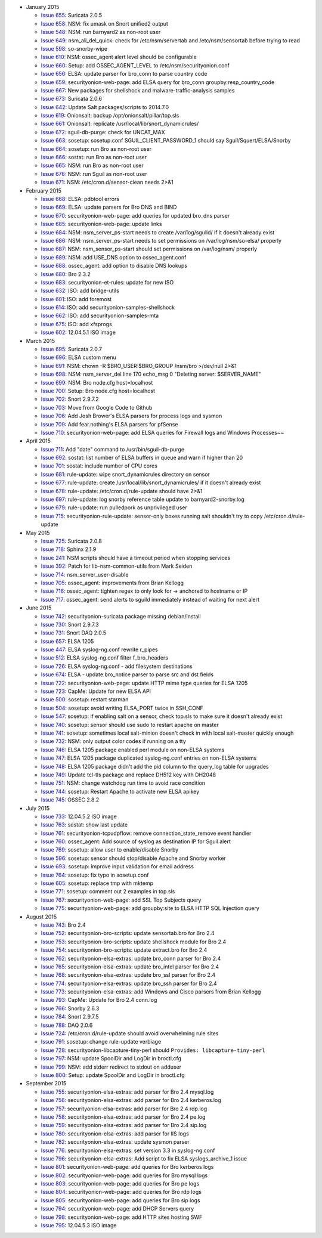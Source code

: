 -  January 2015

   -  `Issue 655 <../issues/655>`__: Suricata 2.0.5
   -  `Issue 658 <../issues/658>`__: NSM: fix umask on Snort unified2
      output
   -  `Issue 548 <../issues/548>`__: NSM: run barnyard2 as non-root user
   -  `Issue 649 <../issues/649>`__: nsm\_all\_del\_quick: check for
      /etc/nsm/servertab and /etc/nsm/sensortab before trying to read
   -  `Issue 598 <../issues/598>`__: so-snorby-wipe
   -  `Issue 610 <../issues/610>`__: NSM: ossec\_agent alert level
      should be configurable
   -  `Issue 660 <../issues/660>`__: Setup: add OSSEC\_AGENT\_LEVEL to
      /etc/nsm/securityonion.conf
   -  `Issue 656 <../issues/656>`__: ELSA: update parser for bro\_conn
      to parse country code
   -  `Issue 659 <../issues/659>`__: securityonion-web-page: add ELSA
      query for bro\_conn groupby:resp\_country\_code
   -  `Issue 667 <../issues/667>`__: New packages for shellshock and
      malware-traffic-analysis samples
   -  `Issue 673 <../issues/673>`__: Suricata 2.0.6
   -  `Issue 642 <../issues/642>`__: Update Salt packages/scripts to
      2014.7.0
   -  `Issue 619 <../issues/619>`__: Onionsalt: backup
      /opt/onionsalt/pillar/top.sls
   -  `Issue 661 <../issues/661>`__: Onionsalt: replicate
      /usr/local/lib/snort\_dynamicrules/
   -  `Issue 672 <../issues/672>`__: sguil-db-purge: check for
      UNCAT\_MAX
   -  `Issue 663 <../issues/663>`__: sosetup: sosetup.conf
      SGUIL\_CLIENT\_PASSWORD\_1 should say Sguil/Squert/ELSA/Snorby
   -  `Issue 664 <../issues/664>`__: sosetup: run Bro as non-root user
   -  `Issue 666 <../issues/666>`__: sostat: run Bro as non-root user
   -  `Issue 665 <../issues/665>`__: NSM: run Bro as non-root user
   -  `Issue 676 <../issues/676>`__: NSM: run Sguil as non-root user
   -  `Issue 671 <../issues/671>`__: NSM: /etc/cron.d/sensor-clean needs
      2>&1

-  February 2015

   -  `Issue 668 <../issues/668>`__: ELSA: pdbtool errors
   -  `Issue 669 <../issues/669>`__: ELSA: update parsers for Bro DNS
      and BIND
   -  `Issue 670 <../issues/670>`__: securityonion-web-page: add queries
      for updated bro\_dns parser
   -  `Issue 685 <../issues/685>`__: securityonion-web-page: update
      links
   -  `Issue 684 <../issues/684>`__: NSM: nsm\_server\_ps-start needs to
      create /var/log/sguild/ if it doesn't already exist
   -  `Issue 686 <../issues/686>`__: NSM: nsm\_server\_ps-start needs to
      set permissions on /var/log/nsm/so-elsa/ properly
   -  `Issue 687 <../issues/687>`__: NSM: nsm\_sensor\_ps-start should
      set permissions on /var/log/nsm/ properly
   -  `Issue 689 <../issues/689>`__: NSM: add USE\_DNS option to
      ossec\_agent.conf
   -  `Issue 688 <../issues/688>`__: ossec\_agent: add option to disable
      DNS lookups
   -  `Issue 680 <../issues/680>`__: Bro 2.3.2
   -  `Issue 683 <../issues/683>`__: securityonion-et-rules: update for
      new ISO
   -  `Issue 632 <../issues/632>`__: ISO: add bridge-utils
   -  `Issue 601 <../issues/601>`__: ISO: add foremost
   -  `Issue 614 <../issues/614>`__: ISO: add
      securityonion-samples-shellshock
   -  `Issue 662 <../issues/662>`__: ISO: add securityonion-samples-mta
   -  `Issue 675 <../issues/675>`__: ISO: add xfsprogs
   -  `Issue 602 <../issues/602>`__: 12.04.5.1 ISO image

-  March 2015

   -  `Issue 695 <../issues/695>`__: Suricata 2.0.7
   -  `Issue 696 <../issues/696>`__: ELSA custom menu
   -  `Issue 691 <../issues/691>`__: NSM: chown -R
      $BRO\_USER:$BRO\_GROUP /nsm/bro >/dev/null 2>&1
   -  `Issue 698 <../issues/698>`__: NSM: nsm\_server\_del line 170
      echo\_msg 0 "Deleting server: $SERVER\_NAME"
   -  `Issue 699 <../issues/699>`__: NSM: Bro node.cfg host=localhost
   -  `Issue 700 <../issues/700>`__: Setup: Bro node.cfg host=localhost
   -  `Issue 702 <../issues/702>`__: Snort 2.9.7.2
   -  `Issue 703 <../issues/703>`__: Move from Google Code to Github
   -  `Issue 706 <../issues/706>`__: Add Josh Brower's ELSA parsers for
      process logs and sysmon
   -  `Issue 709 <../issues/709>`__: Add fear.nothing's ELSA parsers for
      pfSense
   -  `Issue 710 <../issues/710>`__: securityonion-web-page: add ELSA
      queries for Firewall logs and Windows Processes~~

-  April 2015

   -  `Issue 711 <../issues/711>`__: Add "date" command to
      /usr/bin/sguil-db-purge
   -  `Issue 692 <../issues/692>`__: sostat: list number of ELSA buffers
      in queue and warn if higher than 20
   -  `Issue 701 <../issues/701>`__: sostat: include number of CPU cores
   -  `Issue 681 <../issues/681>`__: rule-update: wipe
      snort\_dynamicrules directory on sensor
   -  `Issue 677 <../issues/677>`__: rule-update: create
      /usr/local/lib/snort\_dynamicrules/ if it doesn't already exist
   -  `Issue 678 <../issues/678>`__: rule-update:
      /etc/cron.d/rule-update should have 2>&1
   -  `Issue 697 <../issues/697>`__: rule-update: log snorby reference
      table update to barnyard2-snorby.log
   -  `Issue 679 <../issues/679>`__: rule-update: run pulledpork as
      unprivileged user
   -  `Issue 715 <../issues/715>`__: securityonion-rule-update:
      sensor-only boxes running salt shouldn't try to copy
      /etc/cron.d/rule-update

-  May 2015

   -  `Issue 725 <../issues/725>`__: Suricata 2.0.8
   -  `Issue 718 <../issues/718>`__: Sphinx 2.1.9
   -  `Issue 241 <../issues/241>`__: NSM scripts should have a timeout
      period when stopping services
   -  `Issue 392 <../issues/392>`__: Patch for lib-nsm-common-utils from
      Mark Seiden
   -  `Issue 714 <../issues/714>`__: nsm\_server\_user-disable
   -  `Issue 705 <../issues/705>`__: ossec\_agent: improvements from
      Brian Kellogg
   -  `Issue 716 <../issues/716>`__: ossec\_agent: tighten regex to only
      look for -> anchored to hostname or IP
   -  `Issue 717 <../issues/717>`__: ossec\_agent: send alerts to sguild
      immediately instead of waiting for next alert

-  June 2015

   -  `Issue 742 <../issues/742>`__: securityonion-suricata package
      missing debian/install
   -  `Issue 730 <../issues/730>`__: Snort 2.9.7.3
   -  `Issue 731 <../issues/731>`__: Snort DAQ 2.0.5
   -  `Issue 657 <../issues/657>`__: ELSA 1205
   -  `Issue 447 <../issues/447>`__: ELSA syslog-ng.conf rewrite
      r\_pipes
   -  `Issue 512 <../issues/512>`__: ELSA syslog-ng.conf filter
      f\_bro\_headers
   -  `Issue 726 <../issues/726>`__: ELSA syslog-ng.conf - add
      filesystem destinations
   -  `Issue 674 <../issues/674>`__: ELSA - update bro\_notice parser to
      parse src and dst fields
   -  `Issue 722 <../issues/722>`__: securityonion-web-page: update HTTP
      mime type queries for ELSA 1205
   -  `Issue 723 <../issues/723>`__: CapMe: Update for new ELSA API
   -  `Issue 500 <../issues/500>`__: sosetup: restart starman
   -  `Issue 504 <../issues/504>`__: sosetup: avoid writing ELSA\_PORT
      twice in SSH\_CONF
   -  `Issue 547 <../issues/547>`__: sosetup: if enabling salt on a
      sensor, check top.sls to make sure it doesn't already exist
   -  `Issue 740 <../issues/740>`__: sosetup: sensor should use sudo to
      restart apache on master
   -  `Issue 741 <../issues/741>`__: sosetup: sometimes local
      salt-minion doesn't check in with local salt-master quickly enough
   -  `Issue 732 <../issues/732>`__: NSM: only output color codes if
      running on a tty
   -  `Issue 746 <../issues/746>`__: ELSA 1205 package enabled perl
      module on non-ELSA systems
   -  `Issue 747 <../issues/747>`__: ELSA 1205 package duplicated
      syslog-ng.conf entries on non-ELSA systems
   -  `Issue 748 <../issues/748>`__: ELSA 1205 package didn't add the
      pid column to the query\_log table for upgrades
   -  `Issue 749 <../issues/749>`__: Update tcl-tls package and replace
      DH512 key with DH2048
   -  `Issue 751 <../issues/751>`__: NSM: change watchdog run time to
      avoid race condition
   -  `Issue 744 <../issues/744>`__: sosetup: Restart Apache to activate
      new ELSA apikey
   -  `Issue 745 <../issues/745>`__: OSSEC 2.8.2

-  July 2015

   -  `Issue 733 <../issues/733>`__: 12.04.5.2 ISO image
   -  `Issue 763 <../issues/763>`__: sostat: show last update
   -  `Issue 761 <../issues/761>`__: securityonion-tcpudpflow: remove
      connection\_state\_remove event handler
   -  `Issue 760 <../issues/760>`__: ossec\_agent: Add source of syslog
      as destination IP for Sguil alert
   -  `Issue 769 <../issues/769>`__: sosetup: allow user to
      enable/disable Snorby
   -  `Issue 596 <../issues/596>`__: sosetup: sensor should stop/disable
      Apache and Snorby worker
   -  `Issue 693 <../issues/693>`__: sosetup: improve input validation
      for email address
   -  `Issue 764 <../issues/764>`__: sosetup: fix typo in sosetup.conf
   -  `Issue 605 <../issues/605>`__: sosetup: replace tmp with mktemp
   -  `Issue 771 <../issues/771>`__: sosetup: comment out 2 examples in
      top.sls
   -  `Issue 767 <../issues/767>`__: securityonion-web-page: add SSL Top
      Subjects query
   -  `Issue 775 <../issues/775>`__: securityonion-web-page: add
      groupby:site to ELSA HTTP SQL Injection query

-  August 2015

   -  `Issue 743 <../issues/743>`__: Bro 2.4
   -  `Issue 752 <../issues/752>`__: securityonion-bro-scripts: update
      sensortab.bro for Bro 2.4
   -  `Issue 753 <../issues/753>`__: securityonion-bro-scripts: update
      shellshock module for Bro 2.4
   -  `Issue 754 <../issues/754>`__: securityonion-bro-scripts: update
      extract.bro for Bro 2.4
   -  `Issue 762 <../issues/762>`__: securityonion-elsa-extras: update
      bro\_conn parser for Bro 2.4
   -  `Issue 765 <../issues/765>`__: securityonion-elsa-extras: update
      bro\_intel parser for Bro 2.4
   -  `Issue 768 <../issues/768>`__: securityonion-elsa-extras: update
      bro\_ssl parser for Bro 2.4
   -  `Issue 774 <../issues/774>`__: securityonion-elsa-extras: update
      bro\_ssh parser for Bro 2.4
   -  `Issue 773 <../issues/773>`__: securityonion-elsa-extras: add
      Windows and Cisco parsers from Brian Kellogg
   -  `Issue 793 <../issues/793>`__: CapMe: Update for Bro 2.4 conn.log
   -  `Issue 766 <../issues/766>`__: Snorby 2.6.3
   -  `Issue 784 <../issues/784>`__: Snort 2.9.7.5
   -  `Issue 788 <../issues/788>`__: DAQ 2.0.6
   -  `Issue 724 <../issues/724>`__: /etc/cron.d/rule-update should
      avoid overwhelming rule sites
   -  `Issue 791 <../issues/791>`__: sosetup: change rule-update
      verbiage
   -  `Issue 728 <../issues/728>`__: securityonion-libcapture-tiny-perl
      should ``Provides: libcapture-tiny-perl``
   -  `Issue 797 <../issues/797>`__: NSM: update SpoolDir and LogDir in
      broctl.cfg
   -  `Issue 799 <../issues/799>`__: NSM: add stderr redirect to stdout
      on adduser
   -  `Issue 800 <../issues/800>`__: Setup: update SpoolDir and LogDir
      in broctl.cfg

-  September 2015

   -  `Issue 755 <../issues/755>`__: securityonion-elsa-extras: add
      parser for Bro 2.4 mysql.log
   -  `Issue 756 <../issues/756>`__: securityonion-elsa-extras: add
      parser for Bro 2.4 kerberos.log
   -  `Issue 757 <../issues/757>`__: securityonion-elsa-extras: add
      parser for Bro 2.4 rdp.log
   -  `Issue 758 <../issues/758>`__: securityonion-elsa-extras: add
      parser for Bro 2.4 pe.log
   -  `Issue 759 <../issues/759>`__: securityonion-elsa-extras: add
      parser for Bro 2.4 sip.log
   -  `Issue 780 <../issues/780>`__: securityonion-elsa-extras: add
      parser for IIS logs
   -  `Issue 782 <../issues/782>`__: securityonion-elsa-extras: update
      sysmon parser
   -  `Issue 776 <../issues/776>`__: securityonion-elsa-extras: set
      version 3.3 in syslog-ng.conf
   -  `Issue 796 <../issues/796>`__: securityonion-elsa-extras: Add
      script to fix ELSA syslogs\_archive\_1 issue
   -  `Issue 801 <../issues/801>`__: securityonion-web-page: add queries
      for Bro kerberos logs
   -  `Issue 802 <../issues/802>`__: securityonion-web-page: add queries
      for Bro mysql logs
   -  `Issue 803 <../issues/803>`__: securityonion-web-page: add queries
      for Bro pe logs
   -  `Issue 804 <../issues/804>`__: securityonion-web-page: add queries
      for Bro rdp logs
   -  `Issue 805 <../issues/805>`__: securityonion-web-page: add queries
      for Bro sip logs
   -  `Issue 794 <../issues/794>`__: securityonion-web-page: add DHCP
      Servers query
   -  `Issue 798 <../issues/798>`__: securityonion-web-page: add HTTP
      sites hosting SWF
   -  `Issue 795 <../issues/795>`__: 12.04.5.3 ISO image
